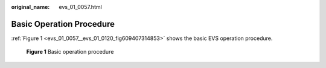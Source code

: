:original_name: evs_01_0057.html

.. _evs_01_0057:

Basic Operation Procedure
=========================

:ref:`Figure 1 <evs_01_0057__evs_01_0120_fig609407314853>` shows the basic EVS operation procedure.

.. _evs_01_0057__evs_01_0120_fig609407314853:

.. figure:: /_static/images/en-us_image_0129867556.png
   :alt: **Figure 1** Basic operation procedure


   **Figure 1** Basic operation procedure

